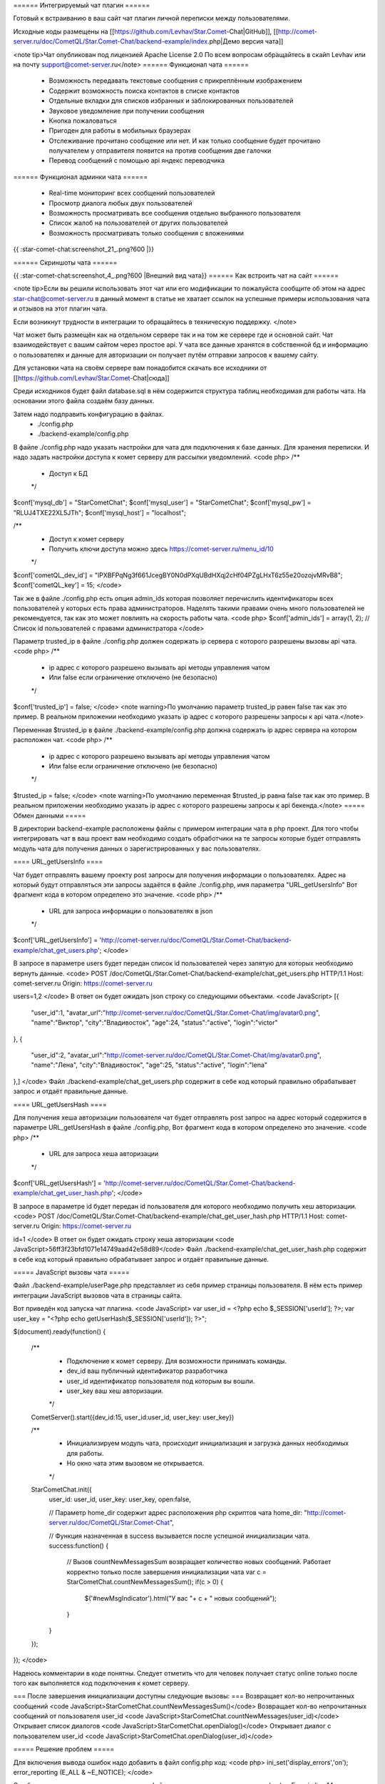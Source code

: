 ====== Интегрируемый чат плагин ======

Готовый к встраиванию в ваш сайт чат плагин личной переписки между пользователями.

Исходные коды размещены на [[https://github.com/Levhav/Star.Comet-Chat|GitHub]], [[http://comet-server.ru/doc/CometQL/Star.Comet-Chat/backend-example/index.php|Демо версия чата]]

<note tip>Чат  опубликован под лицензией Apache License 2.0
По всем вопросам обращайтесь в скайп Levhav или на почту support@comet-server.ru</note>
====== Функционал чата ======

  * Возможность передавать текстовые сообщения с прикреплённым изображением
  * Содержит возможность поиска контактов в списке контактов
  * Отдельные вкладки для списков избранных и заблокированных пользователей
  * Звуковое уведомление при получении сообщения
  * Кнопка пожаловаться
  * Пригоден для работы в мобильных браузерах
  * Отслеживание прочитано сообщение или нет. И как только сообщение будет прочитано получателем у отправителя появится на против сообщения две галочки
  * Перевод сообщений с помощью api яндекс переводчика

====== Функционал админки чата ======

  * Real-time мониторинг всех сообщений пользователей
  * Просмотр диалога любых двух пользователей
  * Возможность просматривать все сообщения отдельно выбранного пользователя
  * Список жалоб на пользователей от других пользователей
  * Возможность просматривать только сообщения с вложениями

{{ :star-comet-chat:screenshot_21_.png?600 |}}

====== Скриншоты чата ======

{{ :star-comet-chat:screenshot_4_.png?600  |Внешний вид чата}}
====== Как встроить чат на сайт ======

<note tip>Если вы решили использовать этот чат или его модификации то пожалуйста сообщите об этом на адрес star-chat@comet-server.ru в данный момент в статье не хватает ссылок на успешные примеры использования чата и отзывов на этот плагин чата.

Если возникнут трудности в интеграции то обращайтесь в техническую поддержку.
</note>

Чат может быть размещён как на отдельном сервере так и на том же сервере где и основной сайт. Чат взаимодействует с вашим сайтом через простое api.
У чата все данные хранятся в собственной бд и информацию о пользователях и данные для авторизации он получает путём отправки запросов к вашему сайту.

Для установки чата на своём сервере вам понадобится скачать все исходники от [[https://github.com/Levhav/Star.Comet-Chat|сюда]]

Среди исходников будет файл database.sql в нём содержится структура таблиц необходимая для работы чата. На основании этого файла создаём базу данных.

Затем надо подправить конфигурацию в файлах.
  * ./config.php
  * ./backend-example/config.php

В файле ./config.php надо указать настройки для чата для подключения к базе данных. Для хранения переписки. И надо задать настройки доступа к комет серверу для рассылки уведомлений.
<code php> 
/**
 * Доступ к БД
 */
$conf['mysql_db'] = "StarCometChat";
$conf['mysql_user'] = "StarCometChat";
$conf['mysql_pw'] = "RLUJ4TXE22XL5JTh";
$conf['mysql_host'] = "localhost"; 

/**
 * Доступ к комет серверу
 * Получить ключи доступа можно здесь https://comet-server.ru/menu_id/10
 */
$conf['cometQL_dev_id'] = "lPXBFPqNg3f661JcegBY0N0dPXqUBdHXqj2cHf04PZgLHxT6z55e20ozojvMRvB8";
$conf['cometQL_key'] = 15;
</code>

Так же в файле ./config.php есть опция admin_ids которая позволяет перечислить идентификаторы всех пользователей у которых есть права администраторов. Наделять такими правами очень много пользователей не рекомендуется, так как это может повлиять на скорость работы чата.
<code php>
$conf['admin_ids'] = array(1, 2);    // Список id пользователей с правами администратора
</code>

Параметр trusted_ip в файле ./config.php должен содержать ip сервера с которого разрешены вызовы api чата.
<code php>
/**
 * ip адрес с которого разрешено вызывать api методы управления чатом
 * Или false если ограничение отключено (не безопасно)
 */
$conf['trusted_ip'] = false;
</code>
<note warning>По умолчанию параметр trusted_ip равен false так как это пример. В реальном приложении необходимо указать ip адрес с которого разрешены запросы к api чата.</note> 

Переменная $trusted_ip в файле ./backend-example/config.php должна содержать ip адрес сервера на котором расположен чат.
<code php>
/**
 * ip адрес с которого разрешено вызывать api методы управления чатом
 * Или false если ограничение отключено (не безопасно)
 */
$trusted_ip = false;
</code>
<note warning>По умолчанию переменная $trusted_ip равна false так как это пример. В реальном приложении необходимо указать ip адрес с которого разрешены запросы к api бекенда.</note> 
===== Обмен данными =====

В директории backend-example расположены файлы с примером интеграции чата в php проект. Для того чтобы интегрировать чат в ваш проект вам необходимо создать обработчики на те запросы которые будет отправлять модуль чата для получения данных о зарегистрированных у вас пользователях.

==== URL_getUsersInfo ====

Чат будет отправлять вашему проекту post запросы для получения информации о пользователях. Адрес на который будут отправляться эти запросы задаётся в файле ./config.php, имя параметра "URL_getUsersInfo"
Вот фрагмент кода в котором определено это значение.
<code php>
/**
 * URL для запроса информации о пользователях в json
 */
$conf['URL_getUsersInfo'] = 'http://comet-server.ru/doc/CometQL/Star.Comet-Chat/backend-example/chat_get_users.php'; 
</code>

В запросе в параметре users будет передан список id пользователей через запятую для которых необходимо вернуть данные.
<code>
POST /doc/CometQL/Star.Comet-Chat/backend-example/chat_get_users.php HTTP/1.1
Host: comet-server.ru
Origin: https://comet-server.ru

users=1,2
</code>
В ответ он будет ожидать json строку со следующими объектами.
<code JavaScript>
[{
    "user_id":1,
    "avatar_url":"http:\/\/comet-server.ru\/doc\/CometQL\/Star.Comet-Chat\/img\/avatar0.png",
    "name":"Виктор",
    "city":"Владивосток",
    "age":24,
    "status":"active",
    "login":"victor"
},
{
    "user_id":2,
    "avatar_url":"http:\/\/comet-server.ru\/doc\/CometQL\/Star.Comet-Chat\/img\/avatar0.png",
    "name":"Лена",
    "city":"Владивосток",
    "age":25,
    "status":"active",
    "login":"lena"
},]
</code>
Файл ./backend-example/chat_get_users.php содержит в себе код который правильно обрабатывает запрос и отдаёт правильные данные.

==== URL_getUsersHash ====

Для получения хеша авторизации пользователя чат будет отправлять post запрос на адрес который содержится в параметре URL_getUsersHash в файле ./config.php,
Вот фрагмент кода в котором определено это значение.
<code php>
/**
 * URL для запроса хеша авторизации
 */
$conf['URL_getUsersHash'] = 'http://comet-server.ru/doc/CometQL/Star.Comet-Chat/backend-example/chat_get_user_hash.php';
</code>

В запросе в параметре id будет передан id пользователя для которого необходимо получить хеш авторизации.
<code>
POST /doc/CometQL/Star.Comet-Chat/backend-example/chat_get_user_hash.php HTTP/1.1
Host: comet-server.ru
Origin: https://comet-server.ru

id=1
</code>
В ответ он будет ожидать строку хеша авторизации
<code JavaScript>56ff3f23bfd1071e14749aad42e58d89</code>
Файл ./backend-example/chat_get_user_hash.php содержит в себе код который правильно обрабатывает запрос и отдаёт правильные данные.


===== JavaScript вызовы чата =====

Файл ./backend-example/userPage.php представляет из себя пример страницы пользователя. В нём есть пример интеграции JavaScript вызовов чата в страницы сайта.

Вот приведён код запуска чат плагина.
<code JavaScript>
var user_id = <?php echo $_SESSION['userId']; ?>;  
var user_key = "<?php echo getUserHash($_SESSION['userId']); ?>";  
        
$(document).ready(function()
{ 
    /**
     * Подключение к комет серверу. Для возможности принимать команды.
     * dev_id ваш публичный идентификатор разработчика
     * user_id идентификатор пользователя под которым вы вошли.
     * user_key ваш хеш авторизации.
     */
    CometServer().start({dev_id:15, user_id:user_id, user_key: user_key})
     
    /**
     * Инициализируем модуль чата, происходит инициализация и загрузка данных необходимых для работы.
     * Но окно чата этим вызовом не открывается.
     */
    StarCometChat.init({
        user_id: user_id,
        user_key: user_key, 
        open:false,
        
        // Параметр home_dir содержит адрес расположения php скриптов чата
        home_dir: "http://comet-server.ru/doc/CometQL/Star.Comet-Chat",
        
        // Функция назначенная в success вызывается после успешной инициализации чата.
        success:function()
        {
            // Вызов countNewMessagesSum возвращает количество новых сообщений. Работает корректно только после завершения инициализации чата
            var c = StarCometChat.countNewMessagesSum();
            if(c > 0)
            {
                $('#newMsgIndicator').html("У вас "+ c + " новых сообщений");
            }
        }
    });
});
</code>

Надеюсь комментарии в коде понятны. Следует отметить что для человек получает статус online только после того как выполняется код подключения к комет серверу.

=== После завершения инициализации доступны следующие вызовы: ===
Возвращает кол-во непрочитанных сообщений
<code JavaScript>StarCometChat.countNewMessagesSum()</code>
Возвращает кол-во непрочитанных сообщений от пользователя user_id
<code JavaScript>StarCometChat.countNewMessages(user_id)</code>
Открывает список диалогов
<code JavaScript>StarCometChat.openDialog()</code>
Открывает диалог с пользователем user_id
<code JavaScript>StarCometChat.openDialog(user_id)</code>


===== Решение проблем =====

Для включения вывода ошибок надо добавить в файл config.php код:
<code php>
ini_set('display_errors','on');
error_reporting (E_ALL & ~E_NOTICE);
</code>

Ошибка о том что указаны не верные пути к файлам чата выглядит как то так:
<code php>Error in line 14 include_once $_SERVER['DOCUMENT_ROOT'].'/config.php';</code>


Ошибка при загрузке файла похожая на эту
<code>
Warning: move_uploaded_file(/home/www-data/web/comet-server.com/chatFiles/3_2_1488678883243.png): failed to open stream: No such file or directory in /home/www-data/web/administrator/sub_sites/comet.cms-machaon.ru/doc/CometQL/Star.Comet-Chat/sendMessage.php on line 62

Warning: move_uploaded_file(): Unable to move '/tmp/php27nQco' to '/home/www-data/web/comet-server.com/chatFiles/3_2_1488678883243.png' in /home/www-data/web/administrator/sub_sites/comet.cms-machaon.ru/doc/CometQL/Star.Comet-Chat/sendMessage.php on line 62
</code>
говорит о том что нет папки chatFiles или нет прав на запись в неё.

== Как попасть в админку? ==

Список пользователей с правами администратора задаётся в файле config.php в функции getAdminIds()
{{ :star-comet-chat:снимок_экрана_от_2017-03-06_14-39-30.png |}}